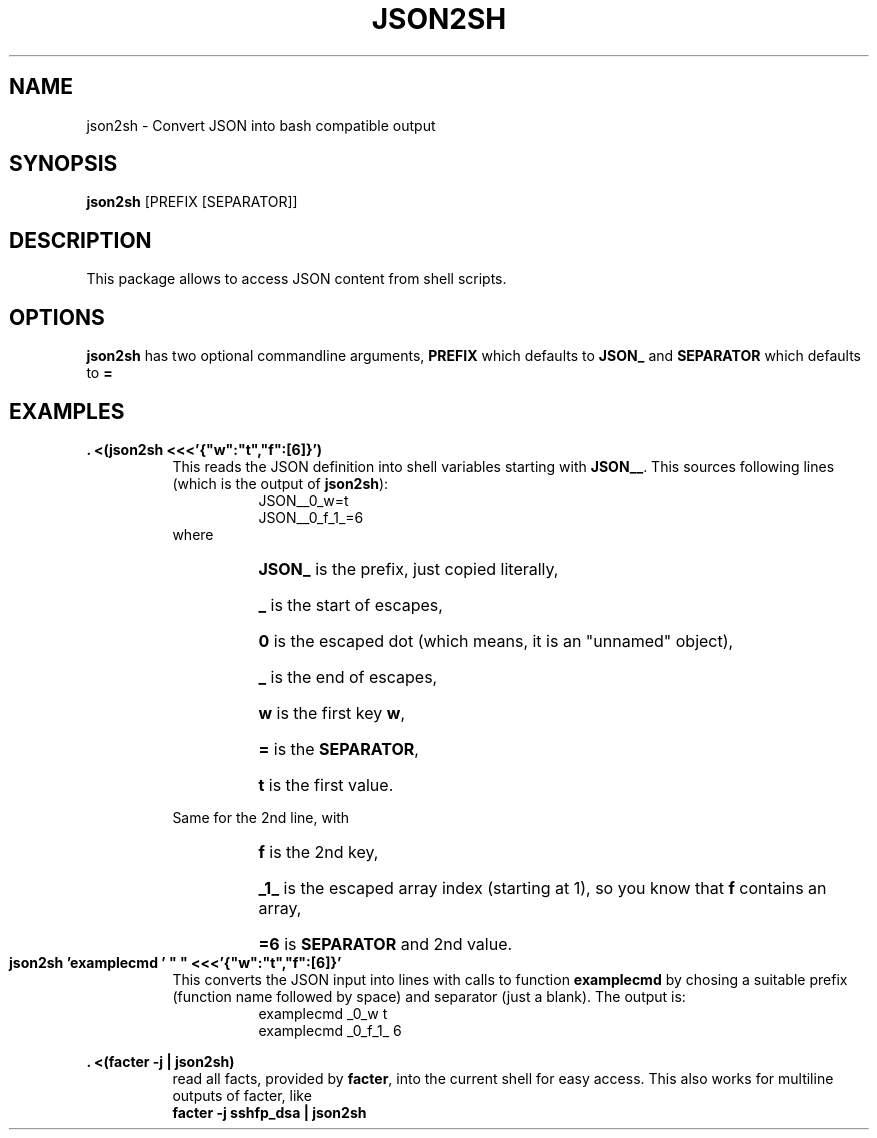 .\"                                      Hey, EMACS: -*- nroff -*-
.\" This Works is placed under the terms of the Copyright Less License,
.\" see file COPYRIGHT.CLL.  USE AT OWN RISK, ABSOLUTELY NO WARRANTY.
.\"
.TH JSON2SH 1 "May 20 2018"
.\" Please adjust this date whenever revising the manpage.
.SH NAME
json2sh \- Convert JSON into bash compatible output
.SH SYNOPSIS
.B json2sh
.RI [PREFIX\ [SEPARATOR]]
.SH DESCRIPTION
.nh
This package allows to access JSON content from shell scripts.
.SH OPTIONS
.nh
.B json2sh
has two optional commandline arguments,
.BI PREFIX
which defaults to
.B JSON_
and
.BI SEPARATOR
which defaults to
.B =
.SH EXAMPLES
.nh
.B . <(json2sh <<<'{"w":"t","f":[6]}')
.RS 8
This reads the JSON definition into shell variables starting with
\fBJSON__\fR.  This sources following lines (which is the output
of \fBjson2sh\fR):
.RS 8
JSON__0_w=t
.br
JSON__0_f_1_=6
.RE
where
.RS 8
.HP 8
\fBJSON_\fR is the prefix, just copied literally,
.HP 8
\fB_\fR is the start of escapes,
.HP 8
\fB0\fR is the escaped dot (which means, it is an "unnamed" object),
.HP 8
\fB_\fR is the end of escapes,
.HP 8
\fBw\fR is the first key \fBw\fR,
.HP 8
\fB=\fR is the \fBSEPARATOR\fR,
.HP 8
\fBt\fR is the first value.
.RE
.PP
Same for the 2nd line, with
.RS 8
.HP 8
\fBf\fR is the 2nd key,
.HP 8
\fB_1_\fR is the escaped array index (starting at 1), so you know that \fBf\fR contains an array,
.HP 8
\fB=6\fR is \fBSEPARATOR\fR and 2nd value.
.RE
.RE
.PP
.B json2sh 'examplecmd\ '\ "\ "\ <<<'{"w":"t","f":[6]}'
.RS 8
This converts the JSON input into lines with calls to function
.BI examplecmd
by chosing a suitable prefix (function name followed by space)
and separator (just a blank).  The output is:
.RS 8
examplecmd _0_w t
.br
examplecmd _0_f_1_ 6
.RE
.RE
.PP
.B . <(facter -j | json2sh)
.RS 8
read all facts, provided by \fBfacter\fR, into the current shell for easy access.
This also works for multiline outputs of facter, like
.br
.B facter -j sshfp_dsa | json2sh
.RE
